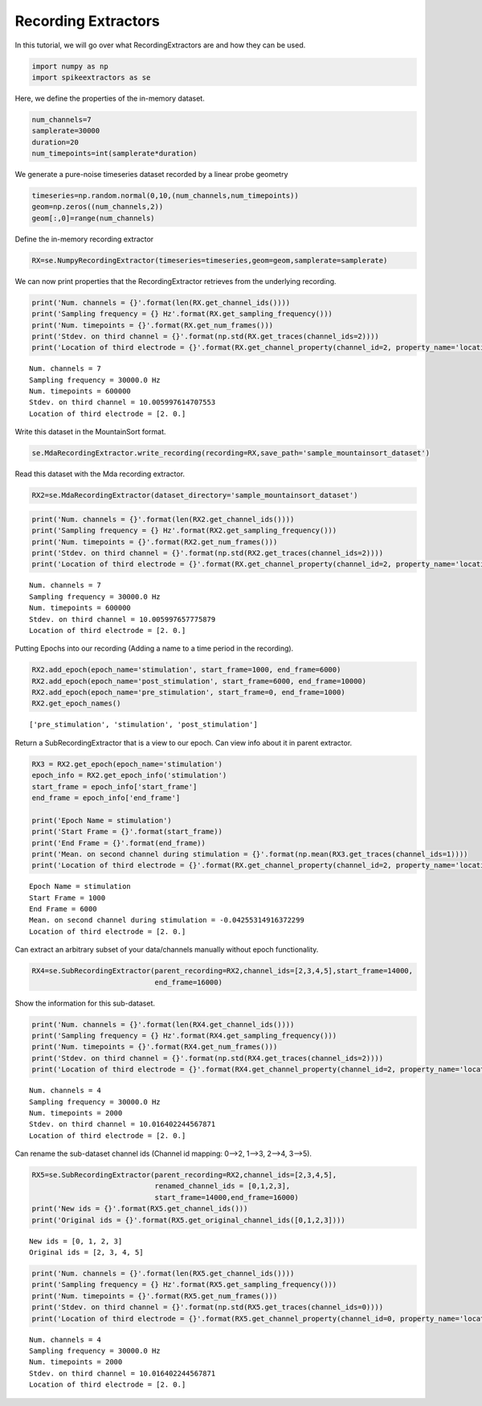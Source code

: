
Recording Extractors
~~~~~~~~~~~~~~~~~~~~

In this tutorial, we will go over what RecordingExtractors are and how
they can be used.

.. code:: python

    import numpy as np
    import spikeextractors as se

Here, we define the properties of the in-memory dataset.

.. code:: python

    num_channels=7
    samplerate=30000
    duration=20
    num_timepoints=int(samplerate*duration)

We generate a pure-noise timeseries dataset recorded by a linear probe
geometry

.. code:: python

    timeseries=np.random.normal(0,10,(num_channels,num_timepoints))
    geom=np.zeros((num_channels,2))
    geom[:,0]=range(num_channels)

Define the in-memory recording extractor

.. code:: python

    RX=se.NumpyRecordingExtractor(timeseries=timeseries,geom=geom,samplerate=samplerate)

We can now print properties that the RecordingExtractor retrieves from
the underlying recording.

.. code:: python

    print('Num. channels = {}'.format(len(RX.get_channel_ids())))
    print('Sampling frequency = {} Hz'.format(RX.get_sampling_frequency()))
    print('Num. timepoints = {}'.format(RX.get_num_frames()))
    print('Stdev. on third channel = {}'.format(np.std(RX.get_traces(channel_ids=2))))
    print('Location of third electrode = {}'.format(RX.get_channel_property(channel_id=2, property_name='location')))


.. parsed-literal::

    Num. channels = 7
    Sampling frequency = 30000.0 Hz
    Num. timepoints = 600000
    Stdev. on third channel = 10.005997614707553
    Location of third electrode = [2. 0.]


Write this dataset in the MountainSort format.

.. code:: python

    se.MdaRecordingExtractor.write_recording(recording=RX,save_path='sample_mountainsort_dataset')

Read this dataset with the Mda recording extractor.

.. code:: python

    RX2=se.MdaRecordingExtractor(dataset_directory='sample_mountainsort_dataset')

.. code:: python

    print('Num. channels = {}'.format(len(RX2.get_channel_ids())))
    print('Sampling frequency = {} Hz'.format(RX2.get_sampling_frequency()))
    print('Num. timepoints = {}'.format(RX2.get_num_frames()))
    print('Stdev. on third channel = {}'.format(np.std(RX2.get_traces(channel_ids=2))))
    print('Location of third electrode = {}'.format(RX.get_channel_property(channel_id=2, property_name='location')))


.. parsed-literal::

    Num. channels = 7
    Sampling frequency = 30000.0 Hz
    Num. timepoints = 600000
    Stdev. on third channel = 10.005997657775879
    Location of third electrode = [2. 0.]


Putting Epochs into our recording (Adding a name to a time period in the
recording).

.. code:: python

    RX2.add_epoch(epoch_name='stimulation', start_frame=1000, end_frame=6000)
    RX2.add_epoch(epoch_name='post_stimulation', start_frame=6000, end_frame=10000)
    RX2.add_epoch(epoch_name='pre_stimulation', start_frame=0, end_frame=1000)
    RX2.get_epoch_names()




.. parsed-literal::

    ['pre_stimulation', 'stimulation', 'post_stimulation']



Return a SubRecordingExtractor that is a view to our epoch. Can view
info about it in parent extractor.

.. code:: python

    RX3 = RX2.get_epoch(epoch_name='stimulation')
    epoch_info = RX2.get_epoch_info('stimulation')
    start_frame = epoch_info['start_frame']
    end_frame = epoch_info['end_frame']
    
    print('Epoch Name = stimulation')
    print('Start Frame = {}'.format(start_frame))
    print('End Frame = {}'.format(end_frame))
    print('Mean. on second channel during stimulation = {}'.format(np.mean(RX3.get_traces(channel_ids=1))))
    print('Location of third electrode = {}'.format(RX.get_channel_property(channel_id=2, property_name='location')))


.. parsed-literal::

    Epoch Name = stimulation
    Start Frame = 1000
    End Frame = 6000
    Mean. on second channel during stimulation = -0.04255314916372299
    Location of third electrode = [2. 0.]


Can extract an arbitrary subset of your data/channels manually without
epoch functionality.

.. code:: python

    RX4=se.SubRecordingExtractor(parent_recording=RX2,channel_ids=[2,3,4,5],start_frame=14000,
                                 end_frame=16000)

Show the information for this sub-dataset.

.. code:: python

    print('Num. channels = {}'.format(len(RX4.get_channel_ids())))
    print('Sampling frequency = {} Hz'.format(RX4.get_sampling_frequency()))
    print('Num. timepoints = {}'.format(RX4.get_num_frames()))
    print('Stdev. on third channel = {}'.format(np.std(RX4.get_traces(channel_ids=2))))
    print('Location of third electrode = {}'.format(RX4.get_channel_property(channel_id=2, property_name='location')))


.. parsed-literal::

    Num. channels = 4
    Sampling frequency = 30000.0 Hz
    Num. timepoints = 2000
    Stdev. on third channel = 10.016402244567871
    Location of third electrode = [2. 0.]


Can rename the sub-dataset channel ids (Channel id mapping: 0–>2, 1–>3,
2–>4, 3–>5).

.. code:: python

    RX5=se.SubRecordingExtractor(parent_recording=RX2,channel_ids=[2,3,4,5], 
                                 renamed_channel_ids = [0,1,2,3],
                                 start_frame=14000,end_frame=16000)
    print('New ids = {}'.format(RX5.get_channel_ids()))
    print('Original ids = {}'.format(RX5.get_original_channel_ids([0,1,2,3])))


.. parsed-literal::

    New ids = [0, 1, 2, 3]
    Original ids = [2, 3, 4, 5]


.. code:: python

    print('Num. channels = {}'.format(len(RX5.get_channel_ids())))
    print('Sampling frequency = {} Hz'.format(RX5.get_sampling_frequency()))
    print('Num. timepoints = {}'.format(RX5.get_num_frames()))
    print('Stdev. on third channel = {}'.format(np.std(RX5.get_traces(channel_ids=0))))
    print('Location of third electrode = {}'.format(RX5.get_channel_property(channel_id=0, property_name='location')))


.. parsed-literal::

    Num. channels = 4
    Sampling frequency = 30000.0 Hz
    Num. timepoints = 2000
    Stdev. on third channel = 10.016402244567871
    Location of third electrode = [2. 0.]

